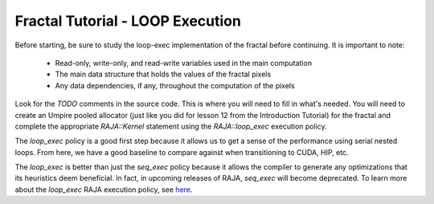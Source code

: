 =================================
Fractal Tutorial - LOOP Execution
=================================

Before starting, be sure to study the loop-exec implementation of the fractal 
before continuing. It is important to note:
 * Read-only, write-only, and read-write variables used in the main computation
 * The main data structure that holds the values of the fractal pixels
 * Any data dependencies, if any, throughout the computation of the pixels

Look for the `TODO` comments in the source code. This is where you will need to fill in
what's needed. You will need to create an Umpire pooled allocator (just like you did for
lesson 12 from the Introduction Tutorial) for the fractal and
complete the appropriate `RAJA::Kernel` statement using the `RAJA::loop_exec` execution
policy.

The `loop_exec` policy is a good first step because it allows us to get a sense of the
performance using serial nested loops. From here, we have a good baseline to compare against
when transitioning to CUDA, HIP, etc. 

The `loop_exec` is better than just the `seq_exec` policy because it allows the compiler to 
generate any optimizations that its heuristics deem beneficial.
In fact, in upcoming releases of RAJA, `seq_exec` will become deprecated.
To learn more about the `loop_exec` RAJA execution policy, see `here <https://raja.readthedocs.io/en/develop/sphinx/user_guide/feature/policies.html?highlight=loop_exec#raja-loop-kernel-execution-policies>`_.
